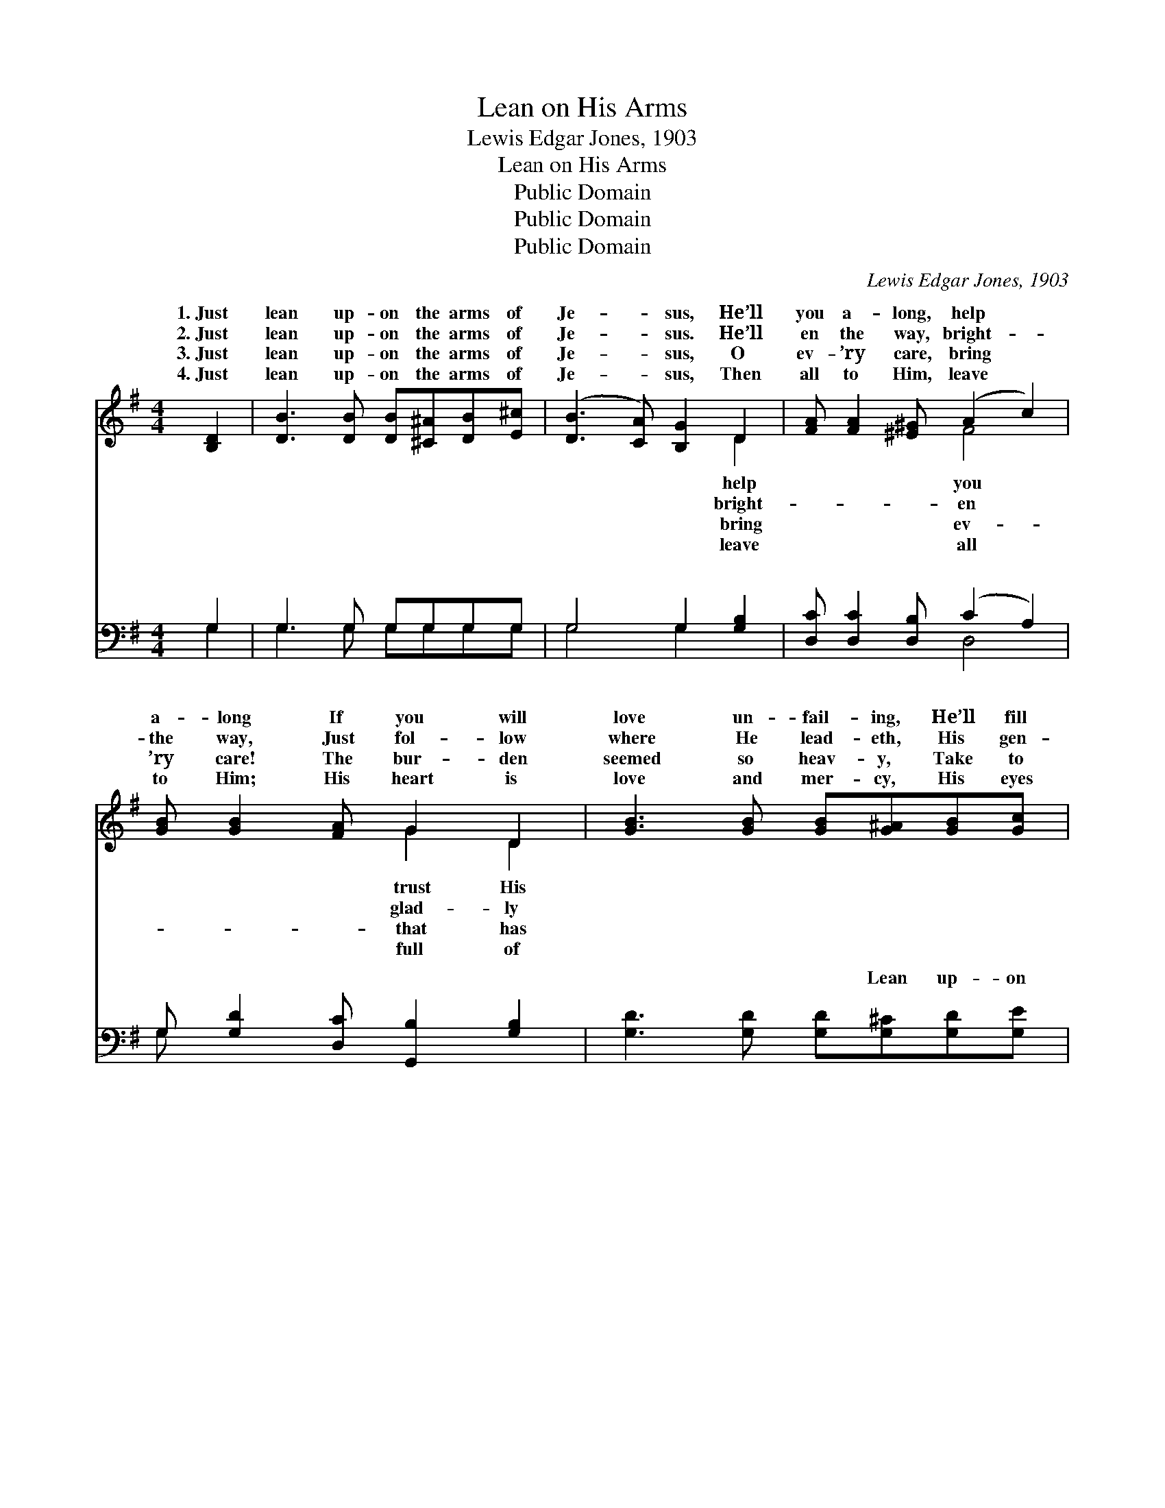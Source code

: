 X:1
T:Lean on His Arms
T:Lewis Edgar Jones, 1903
T:Lean on His Arms
T:Public Domain
T:Public Domain
T:Public Domain
C:Lewis Edgar Jones, 1903
Z:Public Domain
%%score ( 1 2 ) ( 3 4 )
L:1/8
M:4/4
K:G
V:1 treble 
V:2 treble 
V:3 bass 
V:4 bass 
V:1
 [B,D]2 | [DB]3 [DB] [DB][^C^A][DB][E^c] | ([DB]3 [CA]) [B,G]2 D2 | [FA] [FA]2 [^E^G] (A2 c2) | %4
w: 1.~Just|lean up- on the arms of|Je- * sus, He’ll|you a- long, help *|
w: 2.~Just|lean up- on the arms of|Je- * sus. He’ll|en the way, bright- *|
w: 3.~Just|lean up- on the arms of|Je- * sus, O|ev- ’ry care, bring *|
w: 4.~Just|lean up- on the arms of|Je- * sus, Then|all to Him, leave *|
 [GB] [GB]2 [FA] G2 D2 | [GB]3 [GB] [GB][G^A][GB][Gc] | (B3 A) G2 [GB]2 | [Gd]3 [Fc] [GB]2 [DA]2 | %8
w: a- long If you will|love un- fail- ing, He’ll fill|your * heart with||
w: the way, Just fol- low|where He lead- eth, His gen-|tle * voice o-|on His arms, trust-|
w: ’ry care! The bur- den|seemed so heav- y, Take to|the * Lord in||
w: to Him; His heart is|love and mer- cy, His eyes|are * nev- er||
 [DG]6 z2 ||"^Refrain" [GB](GG)[G^A] (G2 GG) | [Fc][GB][DA][^CG] [DA]4 | [Fc](FF)[FB] (F2 F2) | %12
w: ||||
w: ing|in His * love; Lean * *|arms, all His mer- cies|prove; Lean * on His *|
w: ||||
w: ||||
 [Gd][Fc][GB][DA] [DB]4 | [Gd](GG)[G^c] | (G2 GG) | [Ge][Gd][Fc][GB] [EA]2 [Ec]2 | %16
w: ||||
w: ing home a- bove, Just|lean on * the|ior’s * *||
w: ||||
w: ||||
 [GB] [GB]2 [DG] [DA]2 [DF]2 | [DG]6 |] %18
w: ||
w: ||
w: ||
w: ||
V:2
 x2 | x8 | x6 D2 | x4 F4 | x4 G2 D2 | x8 | G4 G2 x2 | x8 | x8 || x B2 B4 x | x8 | x c2 c4 x | x8 | %13
w: ||help|you|trust His||song. *|||||||
w: ||bright-|en|glad- ly||bey. Lean|||on His||arms, look-||
w: ||bring|ev-|that has||prayer. *|||||||
w: ||leave|all|full of||dim. *|||||||
 x d2 x | d4 | x8 | x8 | x6 |] %18
w: |||||
w: Sav-|arms!||||
w: |||||
w: |||||
V:3
 G,2 | G,3 G, G,G,G,G, | G,4 G,2 [G,B,]2 | [D,C] [D,C]2 [D,B,] (C2 A,2) | %4
w: ~|~ ~ ~ ~ ~ ~|~ ~ ~|~ ~ ~ ~ *|
 G, [G,D]2 [D,C] [G,,B,]2 [G,B,]2 | [G,D]3 [G,D] [G,D][G,^C][G,D][G,E] | (D3 C) [G,B,]2 [G,D]2 | %7
w: ~ ~ ~ ~ ~|~ ~ ~ Lean up- on|His * arms, ful-|
 [D,B,]3 [D,A,] [D,D]2 [D,C]2 | [G,,G,B,]6 z2 || [G,D]G,G,[G,^C] G,2 G,G, | %10
w: ~ ~ ~ ~|~|Lean up- on His arms, and ~|
 [A,D][G,D][F,D][E,A,] [D,F,]4 | [D,A,]D,D,[D,^G,] D,2 D,2 | [D,B,][D,A,][D,G,][D,F,] G,4 | %13
w: ~ ~ Lean up- on|His arms, ev- er * *||
 [G,B,]G,G,[G,^A,] | G,2 G,G, | C[B,D][A,D][G,D] [C,C]2 [A,,E]2 | %16
w: |||
 [D,D] [D,D]2 [D,B,] [D,B,]2 [D,A,]2 | [G,,G,B,]6 |] %18
w: ||
V:4
 G,2 | G,3 G, G,G,G,G, | G,4 G,2 x2 | x4 D,4 | G, x7 | x8 | G,4 x4 | x8 | x8 || x D2 D4 x | x8 | %11
w: ~|~ ~ ~ ~ ~ ~|~ ~|~|~||ly|||~ ~||
 x A,2 A,4 x | x4 G,4 | x B,2 x | B,4 | C x7 | x8 | x6 |] %18
w: |||||||

